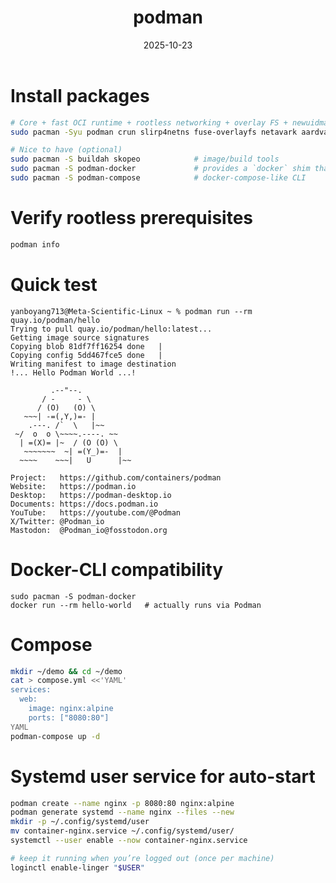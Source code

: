 :PROPERTIES:
:ID:       96eb13f4-76c9-4994-870a-5bcd2244d89f
:END:
#+title: podman
#+date: 2025-10-23

* Install packages
#+begin_src bash
  # Core + fast OCI runtime + rootless networking + overlay FS + newuidmap/newgidmap
  sudo pacman -Syu podman crun slirp4netns fuse-overlayfs netavark aardvark-dns shadow

  # Nice to have (optional)
  sudo pacman -S buildah skopeo            # image/build tools
  sudo pacman -S podman-docker             # provides a `docker` shim that calls podman
  sudo pacman -S podman-compose            # docker-compose-like CLI
#+end_src
* Verify rootless prerequisites
#+begin_src bash
podman info
#+end_src
* Quick test
#+begin_src console
yanboyang713@Meta-Scientific-Linux ~ % podman run --rm quay.io/podman/hello
Trying to pull quay.io/podman/hello:latest...
Getting image source signatures
Copying blob 81df7ff16254 done   | 
Copying config 5dd467fce5 done   | 
Writing manifest to image destination
!... Hello Podman World ...!

         .--"--.           
       / -     - \         
      / (O)   (O) \        
   ~~~| -=(,Y,)=- |         
    .---. /`  \   |~~      
 ~/  o  o \~~~~.----. ~~   
  | =(X)= |~  / (O (O) \   
   ~~~~~~~  ~| =(Y_)=-  |   
  ~~~~    ~~~|   U      |~~ 

Project:   https://github.com/containers/podman
Website:   https://podman.io
Desktop:   https://podman-desktop.io
Documents: https://docs.podman.io
YouTube:   https://youtube.com/@Podman
X/Twitter: @Podman_io
Mastodon:  @Podman_io@fosstodon.org
#+end_src
* Docker-CLI compatibility
#+begin_src console
sudo pacman -S podman-docker
docker run --rm hello-world   # actually runs via Podman
#+end_src
* Compose
#+begin_src bash
mkdir ~/demo && cd ~/demo
cat > compose.yml <<'YAML'
services:
  web:
    image: nginx:alpine
    ports: ["8080:80"]
YAML
podman-compose up -d
#+end_src
* Systemd user service for auto-start
#+begin_src bash
podman create --name nginx -p 8080:80 nginx:alpine
podman generate systemd --name nginx --files --new
mkdir -p ~/.config/systemd/user
mv container-nginx.service ~/.config/systemd/user/
systemctl --user enable --now container-nginx.service

# keep it running when you’re logged out (once per machine)
loginctl enable-linger "$USER"

#+end_src


